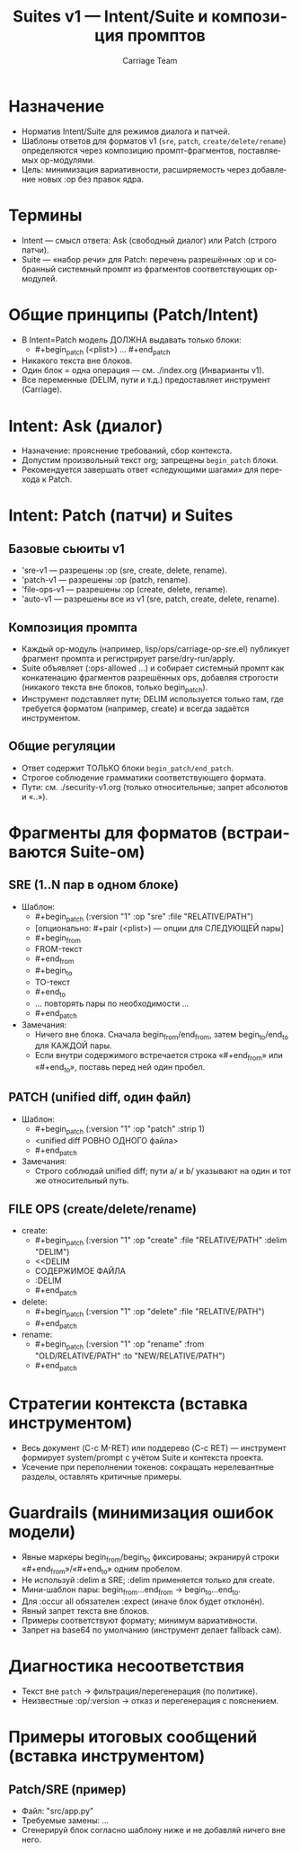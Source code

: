 #+title: Suites v1 — Intent/Suite и композиция промптов
#+author: Carriage Team
#+language: ru
#+options: toc:2 num:t

* Назначение
- Норматив Intent/Suite для режимов диалога и патчей.
- Шаблоны ответов для форматов v1 (=sre=, =patch=, =create/delete/rename=) определяются через композицию промпт-фрагментов, поставляемых op-модулями.
- Цель: минимизация вариативности, расширяемость через добавление новых :op без правок ядра.

* Термины
- Intent — смысл ответа: Ask (свободный диалог) или Patch (строго патчи).
- Suite — «набор речи» для Patch: перечень разрешённых :op и собранный системный промпт из фрагментов соответствующих op-модулей.

* Общие принципы (Patch/Intent)
- В Intent=Patch модель ДОЛЖНА выдавать только блоки:
  - #+begin_patch (<plist>) … #+end_patch
- Никакого текста вне блоков.
- Один блок = одна операция — см. ./index.org (Инварианты v1).
- Все переменные (DELIM, пути и т.д.) предоставляет инструмент (Carriage).

* Intent: Ask (диалог)
- Назначение: прояснение требований, сбор контекста.
- Допустим произвольный текст org; запрещены =begin_patch= блоки.
- Рекомендуется завершать ответ «следующими шагами» для перехода к Patch.

* Intent: Patch (патчи) и Suites
** Базовые сьюиты v1
- 'sre-v1 — разрешены :op (sre, create, delete, rename).
- 'patch-v1 — разрешены :op (patch, rename).
- 'file-ops-v1 — разрешены :op (create, delete, rename).
- 'auto-v1 — разрешены все из v1 (sre, patch, create, delete, rename).

** Композиция промпта
- Каждый op-модуль (например, lisp/ops/carriage-op-sre.el) публикует фрагмент промпта и регистрирует parse/dry-run/apply.
- Suite объявляет (:ops-allowed …) и собирает системный промпт как конкатенацию фрагментов разрешённых ops, добавляя строгости (никакого текста вне блоков, только begin_patch).
- Инструмент подставляет пути; DELIM используется только там, где требуется форматом (например, create) и всегда задаётся инструментом.

** Общие регуляции
- Ответ содержит ТОЛЬКО блоки =begin_patch/end_patch=.
- Строгое соблюдение грамматики соответствующего формата.
- Пути: см. ./security-v1.org (только относительные; запрет абсолютов и «..»).

* Фрагменты для форматов (встраиваются Suite-ом)
** SRE (1..N пар в одном блоке)
- Шаблон:
  - #+begin_patch (:version "1" :op "sre" :file "RELATIVE/PATH")
  - [опционально: #+pair (<plist>) — опции для СЛЕДУЮЩЕЙ пары]
  - #+begin_from
  - FROM-текст
  - #+end_from
  - #+begin_to
  - TO-текст
  - #+end_to
  - … повторять пары по необходимости …
  - #+end_patch
- Замечания:
  - Ничего вне блока. Сначала begin_from/end_from, затем begin_to/end_to для КАЖДОЙ пары.
  - Если внутри содержимого встречается строка «#+end_from» или «#+end_to», поставь перед ней один пробел.

** PATCH (unified diff, один файл)
- Шаблон:
  - #+begin_patch (:version "1" :op "patch" :strip 1)
  - <unified diff РОВНО ОДНОГО файла>
  - #+end_patch
- Замечания:
  - Строго соблюдай unified diff; пути a/ и b/ указывают на один и тот же относительный путь.

** FILE OPS (create/delete/rename)
- create:
  - #+begin_patch (:version "1" :op "create" :file "RELATIVE/PATH" :delim "DELIM")
  - <<DELIM
  - СОДЕРЖИМОЕ ФАЙЛА
  - :DELIM
  - #+end_patch
- delete:
  - #+begin_patch (:version "1" :op "delete" :file "RELATIVE/PATH")
  - #+end_patch
- rename:
  - #+begin_patch (:version "1" :op "rename" :from "OLD/RELATIVE/PATH" :to "NEW/RELATIVE/PATH")
  - #+end_patch

* Стратегии контекста (вставка инструментом)
- Весь документ (C-c M-RET) или поддерево (C-c RET) — инструмент формирует system/prompt с учётом Suite и контекста проекта.
- Усечение при переполнении токенов: сокращать нерелевантные разделы, оставлять критичные примеры.

* Guardrails (минимизация ошибок модели)
- Явные маркеры begin_from/begin_to фиксированы; экранируй строки «#+end_from»/«#+end_to» одним пробелом.
- Не используй :delim в SRE; :delim применяется только для create.
- Мини-шаблон пары: begin_from…end_from → begin_to…end_to.
- Для :occur all обязателен :expect (иначе блок будет отклонён).
- Явный запрет текста вне блоков.
- Примеры соответствуют формату; минимум вариативности.
- Запрет на base64 по умолчанию (инструмент делает fallback сам).

* Диагностика несоответствия
- Текст вне =patch= → фильтрация/перегенерация (по политике).
- Неизвестные :op/:version → отказ и перегенерация с пояснением.

* Примеры итоговых сообщений (вставка инструментом)
** Patch/SRE (пример)
- Файл: "src/app.py"
- Требуемые замены: …
- Сгенерируй блок согласно шаблону ниже и не добавляй ничего вне него.
